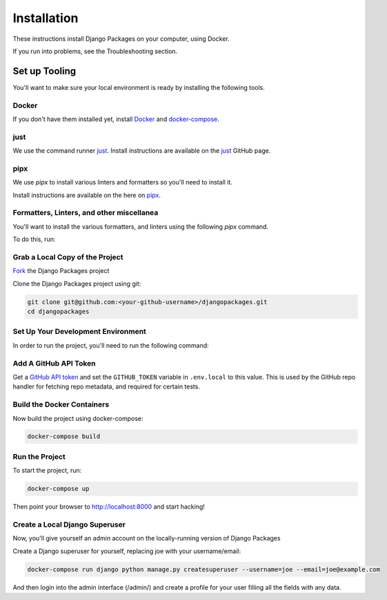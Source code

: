 ============
Installation
============

These instructions install Django Packages on your computer, using Docker.

If you run into problems, see the Troubleshooting section.

Set up Tooling
==============

You'll want to make sure your local environment is ready by installing the following tools.

Docker
------

If you don't have them installed yet, install Docker_ and docker-compose_.

just
----

We use the command runner just_. Install instructions are available on the just_ GitHub page. 

pipx
----

We use `pipx` to install various linters and formatters so you'll need to install it. 

Install instructions are available on the here on pipx_.

Formatters, Linters, and other miscellanea
------------------------------------------

You'll want to install the various formatters, and linters using the following `pipx` command. 

To do this, run:

.. code-block:: bash
    just pipx-install

Grab a Local Copy of the Project
--------------------------------

`Fork <https://docs.github.com/en/get-started/quickstart/fork-a-repo>`_ the Django Packages project 

Clone the Django Packages project using git:

.. code-block:: bash

    git clone git@github.com:<your-github-username>/djangopackages.git
    cd djangopackages

Set Up Your Development Environment
-----------------------------------

In order to run the project, you'll need to run the following command:

.. code-block:: bash
    just setup

Add A GitHub API Token
----------------------

Get a `GitHub API token <https://docs.github.com/en/authentication/keeping-your-account-and-data-secure/creating-a-personal-access-token>`_ and set the ``GITHUB_TOKEN`` variable in ``.env.local``
to this value.  This is used by the GitHub repo handler for fetching repo
metadata, and required for certain tests.

Build the Docker Containers
---------------------------

Now build the project using docker-compose:

.. code-block:: bash

    docker-compose build

Run the Project
---------------

To start the project, run:

.. code-block:: bash

    docker-compose up

Then point your browser to http://localhost:8000 and start hacking!

Create a Local Django Superuser
-------------------------------

Now, you'll give yourself an admin account on the locally-running version of Django Packages

Create a Django superuser for yourself, replacing joe with your username/email:

.. code-block:: bash

    docker-compose run django python manage.py createsuperuser --username=joe --email=joe@example.com

And then login into the admin interface (/admin/) and create a profile for your user filling all the fields with any data.

.. _Docker: https://docs.docker.com/install/
.. _docker-compose: https://docs.docker.com/compose/install/
.. _just: https://github.com/casey/just
.. _pipx: https://pypa.github.io/pipx/